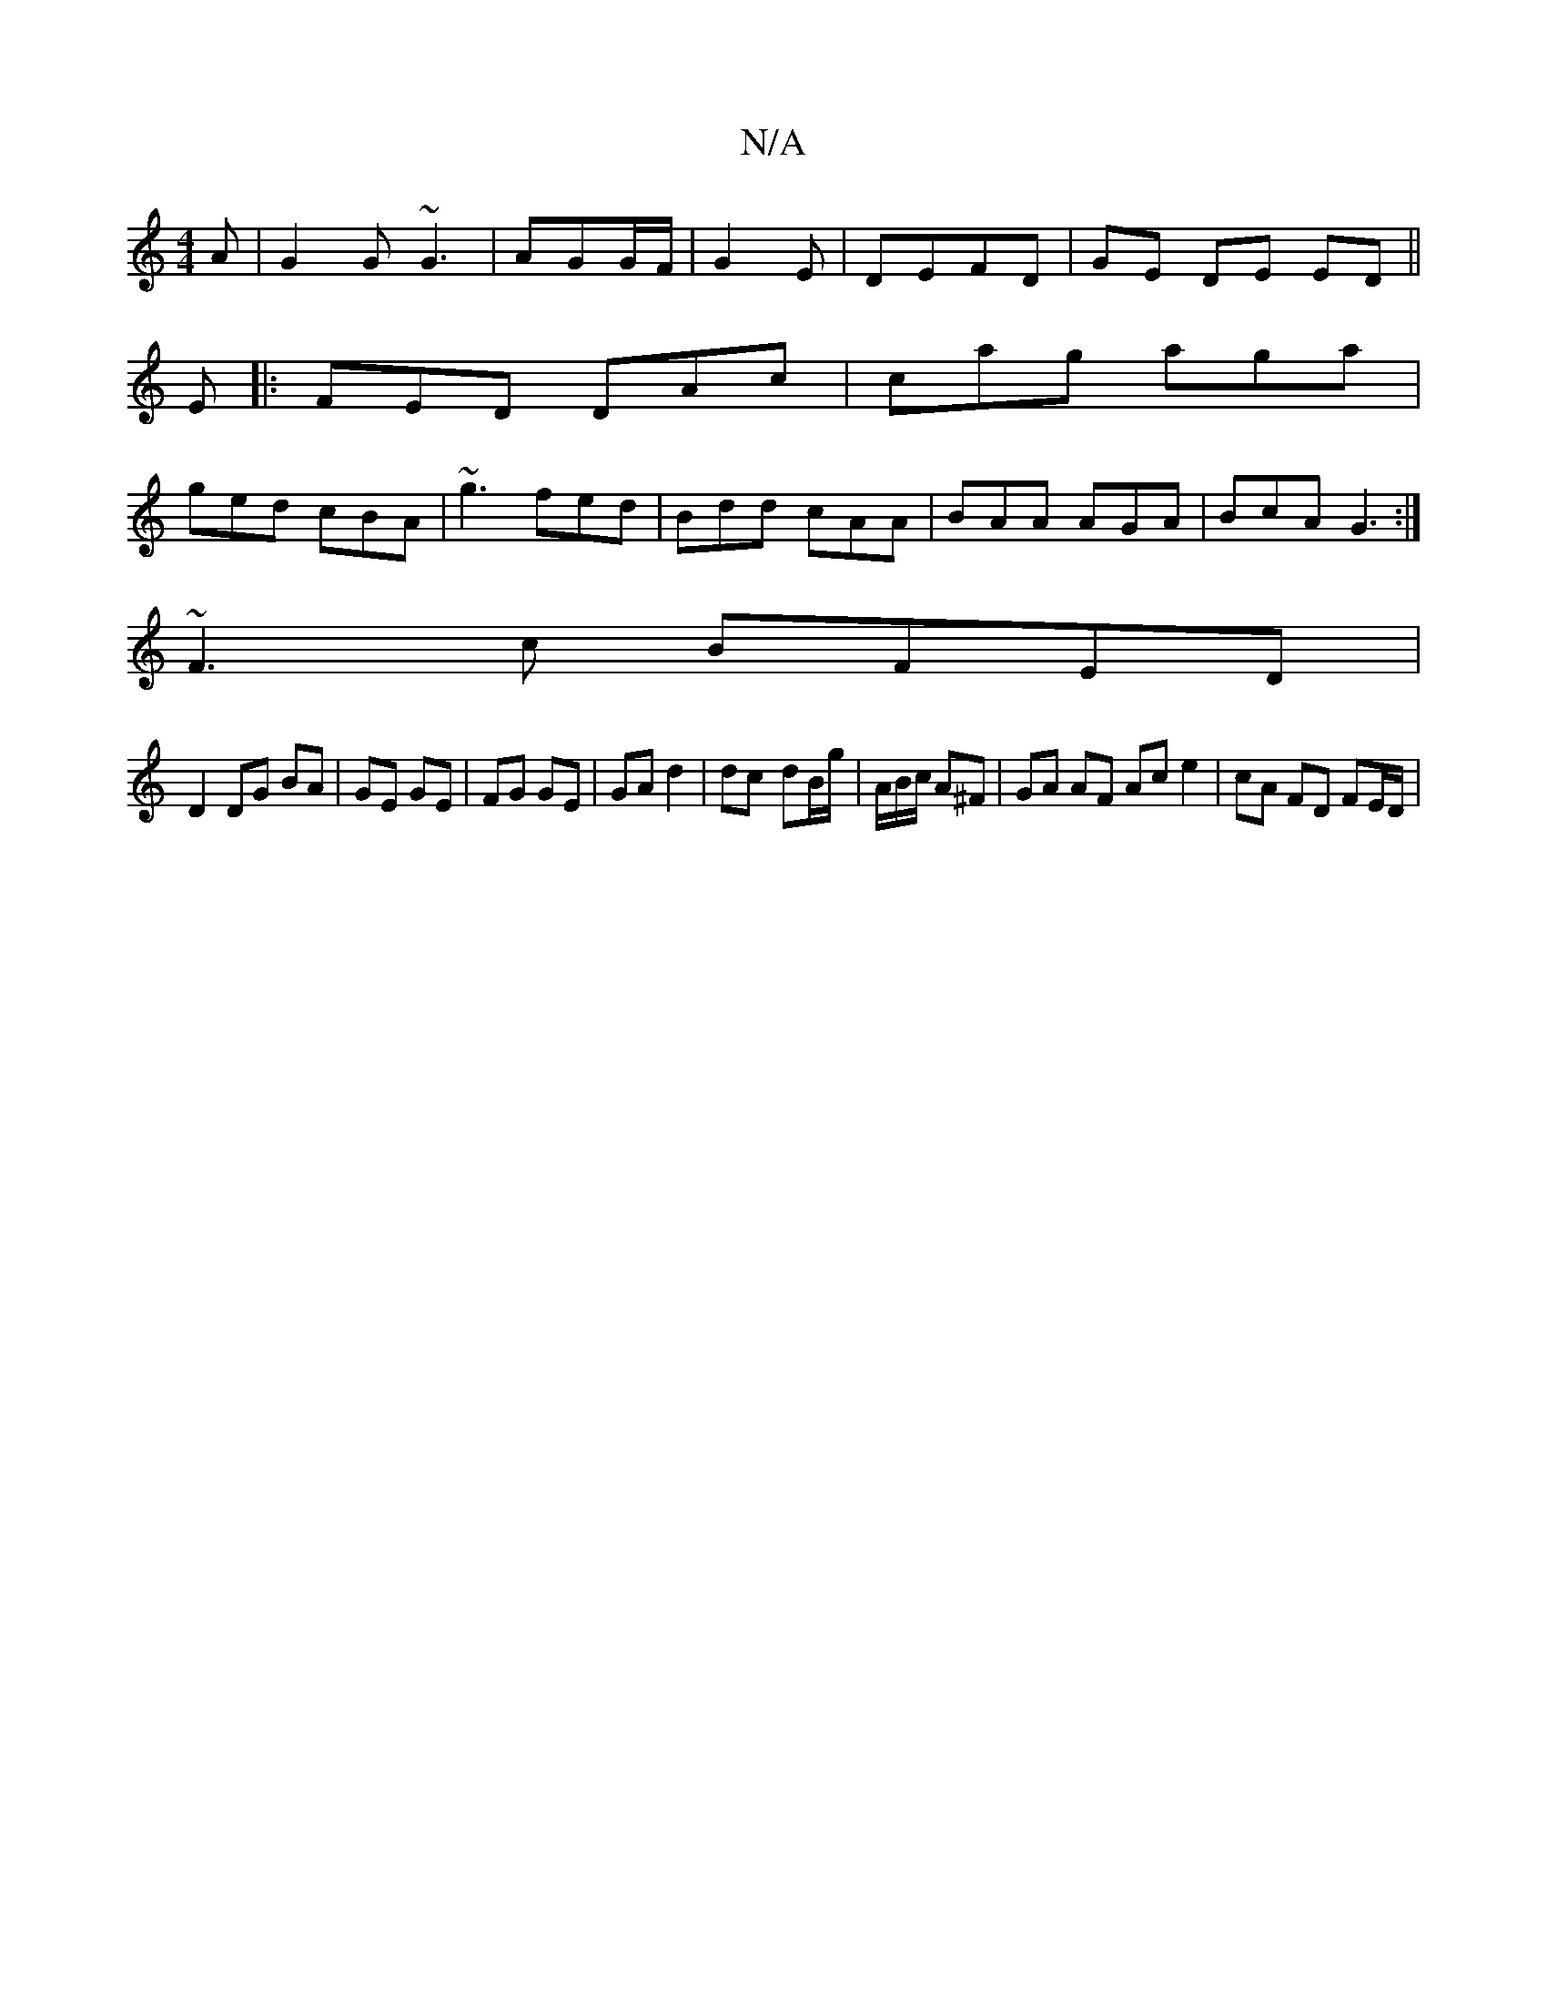 X:1
T:N/A
M:4/4
R:N/A
K:Cmajor
A | G2 G~G3| AGG/F/| G2E | DEFD |GE DE ED||
E|:FED DAc|cag aga|
ged cBA|~g3 fed| Bdd cAA|BAA AGA|BcA G3:|
~F3c BFED|
D2 DG BA|GE GE | FG GE | GA d2 | dc- dB/g/|A/B/c/ A^F | GA AF Ac e2 | cA FD FE/D/ |